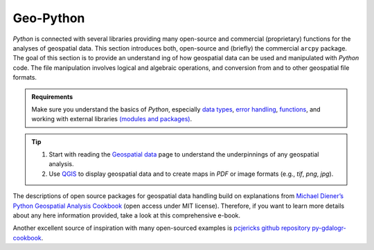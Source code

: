 Geo-Python
==========

*Python* is connected with several libraries providing many open-source and commercial (proprietary) functions for the analyses of geospatial data. This section introduces both, open-source and (briefly) the commercial ``arcpy`` package. The goal of this section is to provide an understand ing of how geospatial data can be used and manipulated with *Python* code. The file manipulation involves logical and algebraic operations, and conversion from and to other geospatial file formats.

.. admonition:: Requirements

   Make sure you understand the basics of *Python*, especially `data types <hypy_pybase.html#var>`__, `error handling <hypy_pyerror.html>`__, `functions <hypy_pyfun.html>`__, and working with external libraries `(modules and packages) <hypy_pckg.html>`__.

.. tip::
   1. Start with reading the `Geospatial data <geospatial-data.html>`__ page to understand the underpinnings of any geospatial analysis.
   2. Use `QGIS <geo_software.html#QGIS>`__ to display geospatial data and to create maps in *PDF* or image formats (e.g., *tif*, *png*, *jpg*).

The descriptions of open source packages for geospatial data handling build on explanations from `Michael Diener’s Python Geospatial Analysis Cookbook <https://github.com/mdiener21/python-geospatial-analysis-cookbook>`__ (open access under MIT license). Therefore, if you want to learn more details about any here information provided, take a look at this comprehensive e-book.

Another excellent source of inspiration with many open-sourced examples is `pcjericks github repository py-gdalogr-cookbook <https://pcjericks.github.io/py-gdalogr-cookbook/>`__.
